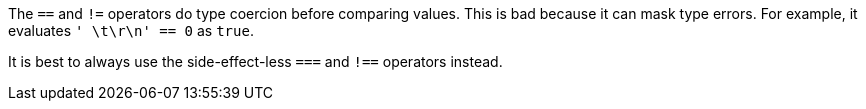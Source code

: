 The ``++==++`` and ``++!=++`` operators do type coercion before comparing values. This is bad because it can mask type errors. For example, it evaluates ``++' \t\r\n' == 0++`` as ``++true++``.

It is best to always use the side-effect-less ``++===++`` and ``++!==++`` operators instead.
